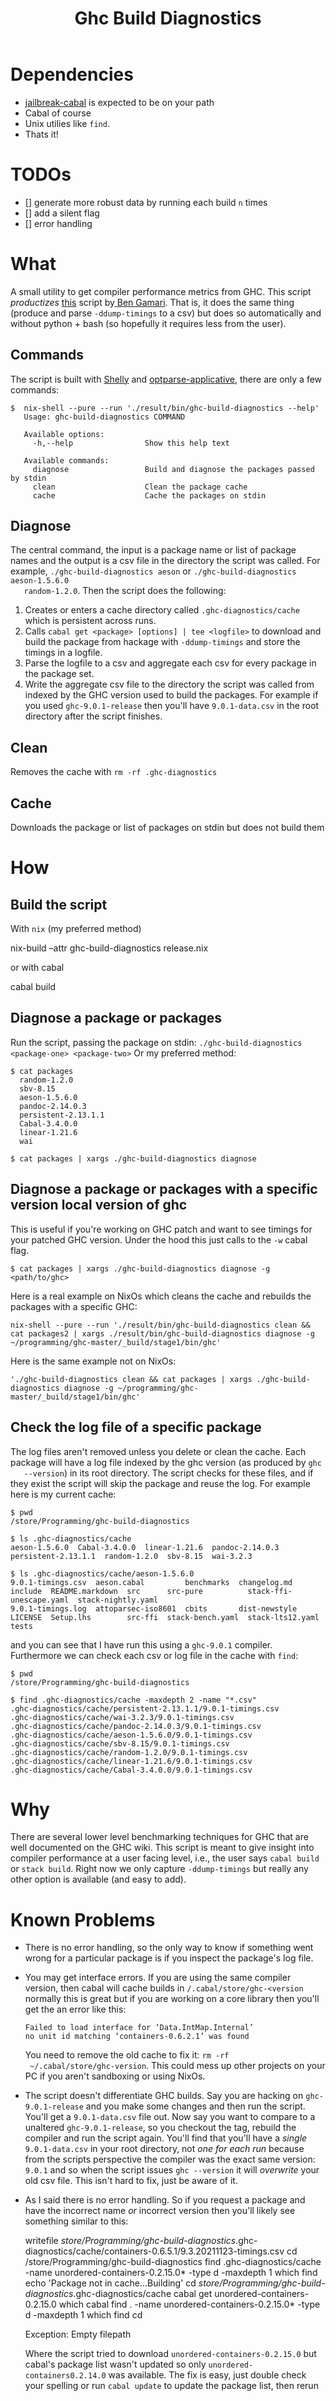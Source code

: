 #+title: Ghc Build Diagnostics

* Dependencies
- [[https://hackage.haskell.org/package/jailbreak-cabal][jailbreak-cabal]] is expected to be on your path
- Cabal of course
- Unix utilies like ~find~.
- Thats it!

* TODOs
- [] generate more robust data by running each build ~n~ times
- [] add a silent flag
- [] error handling

* What


  A small utility to get compiler performance metrics from GHC. This script
  /productizes/ [[https://gitlab.haskell.org/bgamari/ghc-utils/-/blob/master/ghc_timings.py][this]] script by[[https://gitlab.haskell.org/bgamari/ghc-utils/-/blob/master/ghc_timings.py][ Ben Gamari]]. That is, it does the same thing
  (produce and parse ~-ddump-timings~ to a csv) but does so automatically and
  without python + bash (so hopefully it requires less from the user).

** Commands
   The script is built with [[https://hackage.haskell.org/package/shelly-1.9.0/docs/Shelly.html][Shelly]] and [[https://hackage.haskell.org/package/optparse-applicative][optparse-applicative]], there are only a
   few commands:
   #+begin_src
   $  nix-shell --pure --run './result/bin/ghc-build-diagnostics --help'
      Usage: ghc-build-diagnostics COMMAND

      Available options:
        -h,--help                Show this help text

      Available commands:
        diagnose                 Build and diagnose the packages passed by stdin
        clean                    Clean the package cache
        cache                    Cache the packages on stdin
   #+end_src

** Diagnose
   The central command, the input is a package name or list of package names and
   the output is a csv file in the directory the script was called. For example,
   ~./ghc-build-diagnostics aeson~ or ~./ghc-build-diagnostics aeson-1.5.6.0
   random-1.2.0~. Then the script does the following:
   1. Creates or enters a cache directory called ~.ghc-diagnostics/cache~ which
      is persistent across runs.
   2. Calls ~cabal get <package> [options] | tee <logfile>~ to download and build the package
      from hackage with ~-ddump-timings~ and store the timings in a logfile.
   3. Parse the logfile to a csv and aggregate each csv for every package in the
      package set.
   4. Write the aggregate csv file to the directory the script was called from
      indexed by the GHC version used to build the packages. For example if you
      used ~ghc-9.0.1-release~ then you'll have ~9.0.1-data.csv~ in the root
      directory after the script finishes.

** Clean
   Removes the cache with ~rm -rf .ghc-diagnostics~

** Cache
   Downloads the package or list of packages on stdin but does not build them

* How

** Build the script
With ~nix~ (my preferred method)
#+begin_center
 nix-build --attr ghc-build-diagnostics release.nix
#+end_center

or with cabal
#+begin_center
cabal build
#+end_center

** Diagnose a package or packages
   Run the script, passing the package on stdin:
   ~./ghc-build-diagnostics <package-one> <package-two>~
   Or my preferred method:
   #+begin_src
   $ cat packages
     random-1.2.0
     sbv-8.15
     aeson-1.5.6.0
     pandoc-2.14.0.3
     persistent-2.13.1.1
     Cabal-3.4.0.0
     linear-1.21.6
     wai

   $ cat packages | xargs ./ghc-build-diagnostics diagnose
   #+end_src

** Diagnose a package or packages with a specific version local version of ghc
   This is useful if you're working on GHC patch and want to see timings for
   your patched GHC version. Under the hood this just calls to the ~-w~ cabal flag.

   #+begin_src
   $ cat packages | xargs ./ghc-build-diagnostics diagnose -g <path/to/ghc>
   #+end_src

   Here is a real example on NixOs which cleans the cache and rebuilds the
   packages with a specific GHC:
   #+begin_src
   nix-shell --pure --run './result/bin/ghc-build-diagnostics clean && cat packages2 | xargs ./result/bin/ghc-build-diagnostics diagnose -g ~/programming/ghc-master/_build/stage1/bin/ghc'
   #+end_src

   Here is the same example not on NixOs:
   #+begin_src
   './ghc-build-diagnostics clean && cat packages | xargs ./ghc-build-diagnostics diagnose -g ~/programming/ghc-master/_build/stage1/bin/ghc'
   #+end_src

** Check the log file of a specific package
   The log files aren't removed unless you delete or clean the cache. Each
   package will have a log file indexed by the ghc version (as produced by ~ghc
   --version~) in its root directory. The script checks for these files, and if
   they exist the script will skip the package and reuse the log. For example
   here is my current cache:
   #+begin_src
   $ pwd
   /store/Programming/ghc-build-diagnostics

   $ ls .ghc-diagnostics/cache
   aeson-1.5.6.0  Cabal-3.4.0.0  linear-1.21.6  pandoc-2.14.0.3  persistent-2.13.1.1  random-1.2.0  sbv-8.15  wai-3.2.3

   $ ls .ghc-diagnostics/cache/aeson-1.5.6.0
   9.0.1-timings.csv  aeson.cabal         benchmarks  changelog.md   include  README.markdown  src      src-pure          stack-ffi-unescape.yaml  stack-nightly.yaml
   9.0.1-timings.log  attoparsec-iso8601  cbits       dist-newstyle  LICENSE  Setup.lhs        src-ffi  stack-bench.yaml  stack-lts12.yaml         tests
   #+end_src

   and you can see that I have run this using a ~ghc-9.0.1~ compiler.
   Furthermore we can check each csv or log file in the cache with ~find~:
    #+begin_src
   $ pwd
   /store/Programming/ghc-build-diagnostics

   $ find .ghc-diagnostics/cache -maxdepth 2 -name "*.csv"
   .ghc-diagnostics/cache/persistent-2.13.1.1/9.0.1-timings.csv
   .ghc-diagnostics/cache/wai-3.2.3/9.0.1-timings.csv
   .ghc-diagnostics/cache/pandoc-2.14.0.3/9.0.1-timings.csv
   .ghc-diagnostics/cache/aeson-1.5.6.0/9.0.1-timings.csv
   .ghc-diagnostics/cache/sbv-8.15/9.0.1-timings.csv
   .ghc-diagnostics/cache/random-1.2.0/9.0.1-timings.csv
   .ghc-diagnostics/cache/linear-1.21.6/9.0.1-timings.csv
   .ghc-diagnostics/cache/Cabal-3.4.0.0/9.0.1-timings.csv
    #+end_src


* Why
  There are several lower level benchmarking techniques for GHC that are well
  documented on the GHC wiki. This script is meant to give insight into compiler
  performance at a user facing level, i.e., the user says ~cabal build~ or
  ~stack build~. Right now we only capture ~-ddump-timings~ but really any other
  option is available (and easy to add).

* Known Problems
  - There is no error handling, so the only way to know if something went wrong
    for a particular package is if you inspect the package's log file.
  - You may get interface errors. If you are using the same compiler version,
    then cabal will cache builds in ~/.cabal/store/ghc-<version~ normally this
    is great but if you are working on a core library then you'll get the an
    error like this:
    #+begin_src
    Failed to load interface for ‘Data.IntMap.Internal’
    no unit id matching ‘containers-0.6.2.1’ was found
    #+end_src
    You need to remove the old cache to fix it: ~rm -rf
    ~/.cabal/store/ghc-version~. This could mess up other projects on your PC if
    you aren't sandboxing or using NixOs.
  - The script doesn't differentiate GHC builds. Say you are hacking on
    ~ghc-9.0.1-release~ and you make some changes and then run the script.
    You'll get a ~9.0.1-data.csv~ file out. Now say you want to compare to a
    unaltered ~ghc-9.0.1-release~, so you checkout the tag, rebuild the compiler
    and run the script again. You'll find that you'll have a /single/
    ~9.0.1-data.csv~ in your root directory, not /one for each run/ because from
    the scripts perspective the compiler was the exact same version: ~9.0.1~ and
    so when the script issues ~ghc --version~ it will /overwrite/ your old csv
    file. This isn't hard to fix, just be aware of it.
  - As I said there is no error handling. So if you request a package and have
    the incorrect name /or/ incorrect version then you'll likely see something
    similar to this:
     #+begin_center shell
        writefile /store/Programming/ghc-build-diagnostics/.ghc-diagnostics/cache/containers-0.6.5.1/9.3.20211123-timings.csv
        cd /store/Programming/ghc-build-diagnostics
        find .ghc-diagnostics/cache -name unordered-containers-0.2.15.0* -type d -maxdepth 1
        which find
        echo 'Package not in cache...Building'
        cd /store/Programming/ghc-build-diagnostics/.ghc-diagnostics/cache
        cabal get unordered-containers-0.2.15.0
        which cabal
        find . -name unordered-containers-0.2.15.0* -type d -maxdepth 1
        which find
        cd

        Exception: Empty filepath
     #+end_center
     Where the script tried to download ~unordered-containers-0.2.15.0~ but
    cabal's package list wasn't updated so only ~unordered-containers0.2.14.0~
    was available. The fix is easy, just double check your spelling or run
    ~cabal update~ to update the package list, then rerun
